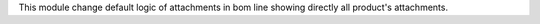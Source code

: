 This module change default logic of attachments in bom line showing directly all product's attachments.
